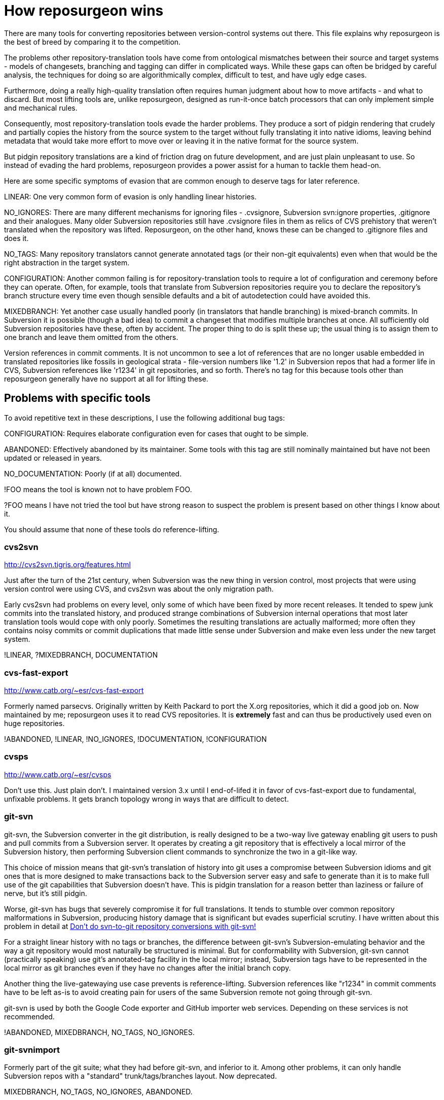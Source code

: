 = How reposurgeon wins =

There are many tools for converting repositories between
version-control systems out there. This file explains why
reposurgeon is the best of breed by comparing it to the
competition.

The problems other repository-translation tools have come from
ontological mismatches between their source and target systems -
models of changesets, branching and tagging can differ in complicated
ways. While these gaps can often be bridged by careful analysis, the
techniques for doing so are algorithmically complex, difficult to
test, and have ugly edge cases.

Furthermore, doing a really high-quality translation often requires
human judgment about how to move artifacts - and what to discard.
But most lifting tools are, unlike reposurgeon, designed as
run-it-once batch processors that can only implement simple
and mechanical rules.

Consequently, most repository-translation tools evade the harder
problems. They produce a sort of pidgin rendering that crudely and
partially copies the history from the source system to the target
without fully translating it into native idioms, leaving behind
metadata that would take more effort to move over or leaving it in
the native format for the source system.

But pidgin repository translations are a kind of friction drag on future
development, and are just plain unpleasant to use.  So instead of evading
the hard problems, reposurgeon provides a power assist for a human
to tackle them head-on.

Here are some specific symptoms of evasion that are common enough to
deserve tags for later reference.

LINEAR: One very common form of evasion is only handling linear
histories.

NO_IGNORES: There are many different mechanisms for ignoring files -
.cvsignore, Subversion svn:ignore properties, .gitignore and their
analogues. Many older Subversion repositories still have .cvsignore
files in them as relics of CVS prehistory that weren't translated when
the repository was lifted.  Reposurgeon, on the other hand, knows
these can be changed to .gitignore files and does it.

NO_TAGS: Many repository translators cannot generate annotated tags
(or their non-git equivalents) even when that would be the right
abstraction in the target system.

CONFIGURATION: Another common failing is for repository-translation
tools to require a lot of configuration and ceremony before they can
operate.  Often, for example, tools that translate from Subversion
repositories require you to declare the repository's branch structure
every time even though sensible defaults and a bit of autodetection
could have avoided this.

MIXEDBRANCH: Yet another case usually handled poorly (in translators
that handle branching) is mixed-branch commits. In Subversion it is
possible (though a bad idea) to commit a changeset that modifies
multiple branches at once.  All sufficiently old Subversion
repositories have these, often by accident.  The proper thing to do
is split these up; the usual thing is to assign them to one branch
and leave them omitted from the others.

Version references in commit comments.  It is not uncommon to see a
lot of references that are no longer usable embedded in translated
repositories like fossils in geological strata - file-version numbers
like '1.2' in Subversion repos that had a former life in CVS,
Subversion references like 'r1234' in git repositories, and so forth.
There's no tag for this because tools other than reposurgeon generally
have no support at all for lifting these.

== Problems with specific tools ==

To avoid repetitive text in these descriptions, I use the following
additional bug tags:

CONFIGURATION: Requires elaborate configuration even for cases that
ought to be simple.

ABANDONED: Effectively abandoned by its maintainer. Some tools with
this tag are still nominally maintained but have not been updated
or released in years.

NO_DOCUMENTATION: Poorly (if at all) documented.

!FOO means the tool is known not to have problem FOO.

?FOO means I have not tried the tool but have strong reason to
suspect the problem is present based on other things I know about it.

You should assume that none of these tools do reference-lifting.

=== cvs2svn ===

http://cvs2svn.tigris.org/features.html

Just after the turn of the 21st century, when Subversion was the
new thing in version control, most projects that were using version
control were using CVS, and cvs2svn was about the only migration path.

Early cvs2svn had problems on every level, only some of which have
been fixed by more recent releases. It tended to spew junk commits
into the translated history, and produced strange combinations of
Subversion internal operations that most later translation tools would
cope with only poorly. Sometimes the resulting translations are
actually malformed; more often they contains noisy commits or commit
duplications that made little sense under Subversion and make even
less under the new target system.

!LINEAR, ?MIXEDBRANCH, DOCUMENTATION

=== cvs-fast-export ===

http://www.catb.org/~esr/cvs-fast-export

Formerly named parsecvs. Originally written by Keith Packard to port
the X.org repositories, which it did a good job on.  Now maintained by
me; reposurgeon uses it to read CVS repositories.  It is *extremely*
fast and can thus be productively used even on huge repositories.

!ABANDONED, !LINEAR, !NO_IGNORES, !DOCUMENTATION, !CONFIGURATION

=== cvsps ===

http://www.catb.org/~esr/cvsps

Don't use this.  Just plain don't.  I maintained version 3.x until I
end-of-lifed it in favor of cvs-fast-export due to fundamental,
unfixable problems.  It gets branch topology wrong in ways that are
difficult to detect.

=== git-svn ===

git-svn, the Subversion converter in the git distribution, is really
designed to be a two-way live gateway enabling git users to push and
pull commits from a Subversion server.  It operates by creating a
git repository that is effectively a local mirror of the Subversion
history, then performing Subversion client commands to synchronize
the two in a git-like way.

This choice of mission means that git-svn's translation of history
into git uses a compromise between Subversion idioms and git ones that
is more designed to make transactions back to the Subversion server
easy and safe to generate than it is to make full use of the git
capabilities that Subversion doesn't have.  This is pidgin translation
for a reason better than laziness or failure of nerve, but it's still
pidgin.

Worse, git-svn has bugs that severely compromise it for full
translations.  It tends to stumble over common repository
malformations in Subversion, producing history damage that is
significant but evades superficial scrutiny.  I have written about
this problem in detail at http://esr.ibiblio.org/?p=6778[Don't do
svn-to-git repository conversions with git-svn!]

For a straight linear history with no tags or branches, the difference
between git-svn's Subversion-emulating behavior and the way a git
repository would most naturally be structured is minimal.  But for
conformability with Subversion, git-svn cannot (practically speaking)
use git's annotated-tag facility in the local mirror; instead,
Subversion tags have to be represented in the local mirror as git
branches even if they have no changes after the initial branch copy.

Another thing the live-gatewaying use case prevents is
reference-lifting.  Subversion references like "r1234" in commit
comments have to be left as-is to avoid creating pain for users of the
same Subversion remote not going through git-svn.

git-svn is used by both the Google Code exporter and GitHub importer
web services.  Depending on these services is not recommended.

!ABANDONED, MIXEDBRANCH, NO_TAGS, NO_IGNORES.

=== git-svnimport ===

Formerly part of the git suite; what they had before git-svn, and inferior to
it.  Among other problems, it can only handle Subversion repos with
a "standard" trunk/tags/branches layout. Now deprecated.

MIXEDBRANCH, NO_TAGS, NO_IGNORES, ABANDONED.

=== git-svn-import ===

https://github.com/stevenharman/git-svn-import

A trivial wrapper around git-svn.  All the reasons not to use git-svn
apply to it as well.

MIXEDBRANCH, NO_TAGS, NO_IGNORES, !ABANDONED.

=== svn-fe ===

https://github.com/git/git/tree/master/contrib/svn-fe

svn-fe was a valiant effort to produce a tool that would dump a
Subversion repository history as a git fast-import stream.  It
made it into the git contrib directory and lingers there still.

LINEAR, NO_TAGS, NO_IGNORES, ABANDONED.

=== Tailor ===

http://progetti.arstecnica.it/tailor/

Tailor aimed to be an any-to-any repository translator.

LINEAR, ?NO_IGNORES, ABANDONED.

=== agito ===

https://github.com/fragglet/agito

This is a Subversion-to-git tool that was written to handle some
cases that git-svn barfs on (but reposurgeon doesn't - the reposurgeon
test suite contains a case sent by agito's author to check this).
It even handles mixed-branch commits correctly.

!LINEAR, !NO_TAGS, !MIXEDBRANCH, CONFIGURATION.

If you cannot use reposurgeon for some reason, this is one of
the best alternatives.

=== svn2git (jcoglan/nirvdrum version) ===

https://github.com/nirvdrum/svn2git

A batch-conversion wrapper around git-svn that creates real tag
objects. This is the one written in Ruby.

!ABANDONED, !NO_TAGS, NO_IGNORES.

If you cannot use reposurgeon for some reason, this is another
alternative that is not too horrible. But beware of possible
history namage if your Subversion repo has malformations that
confuse git-svn.

=== svn2git (Schemenauer version) ===

http://python.ca/nas/python/svn2git.py

Native Python. More a proof of concept than a production tool.

LINEAR, NO_TAGS, NO_IGNORES, NO_DOCUMENTATION, ABANDONED.

=== svn2git (Nyblom version) ===

http://gitorious.org/svn2git

Written in C++.  Says it's based on svn-fast-export by Chris Lee.  Not
easy to figure out what it actually does, as there is no documentation
at all and no test cases.  May be genetically related to
svn-all-fast-export, but if so they diverged in 2008.

CONFIGURATION, NO_DOCUMENTATION.

=== svn-fast-export ===

http://c133.org/code/svn-fast-export.c

Written in C.  More a proof of concept than a production tool.

LINEAR, NO_TAGS, NO_IGNORES, NO_DOCUMENTATION, ABANDONED.

=== svn-dump-fast-export ===

https://github.com/barrbrain/svn-dump-fast-export/

Written in C.  Documentation is so lacking that
there isn't even a README.  However, it's
possible to deduce what isn't there by
reading the code.

LINEAR, NO_TAGS, NO_IGNORES, NO_DOCUMENTATION.

===  svn-all-fast-export ===

http://repo.or.cz/w/svn-all-fast-export.git

May be genetically related to the Nyblom svn2git, but if so they
diverged in 2008.

LINEAR, NO_TAGS, NO_IGNORES, NO_DOCUMENTATION, ABANDONED.

=== SubGit ===

http://www.subgit.com/

Nearly unique for this caregory of software in being closed-source.  Beyond
an evaluation period, users have to register, possibly for a cost
(it's supposed to be free-of-charge for certain uses: open source
projects, education, and ``startups'' -- history with BitKeeper shows
that these arrangements should not be trusted).

The intended outcome of this program is to provide a server with
support for both Subversion and Git users to interact at once.  This
may be of little value overall, as new developers are frequently
unfamiliar with Subversion (and old ones forget the usage patterns!),
fundamental differences in design of the two VCSes interferring with
the quality of both views, and increased confusion with preferred
modes of contribution arise.

The quality of SubGit's conversion is rather poor. It fails to
properly translate at least half of the reposurgeon *.svn regression
tests, even some of the simpler ones - although trickier cases such as
agito.svn it does translates correctly.  Large real-world Subversion repos
will exhibit multiple issues that SubGit may, silently or otherwise,
trip over.

This program will forever contain compromises for the same reasons
git-svn does.  The non-open source nature leaves little hope of having
such issues repaired by skilled community members.

Atlassian's BitBucket service relies on this for Subversion-to-Git
migration.  Depending on this service is not recommended.

!MIXEDBRANCH, !LINEAR, CONFIGURATION, DOCUMENTATION

== reposurgeon success stories ==

reposurgeon has been used for successful conversion on projects
including but not limited to the following.  These are in rough
chronological order.

Hercules (IBM mainframe emulator)::
	 I did this one, Subversion to hg. About ten years of history
	 at the time, not too horribly messy.

NUT (Network UPS Tools)::
	I did this one, Subversion to git. The trial by fire - it was
	when the Subversion dump analyzer got built. Very large old
	repository with lots of pathologies (there was a CVS stratum).

Battle For Wesnoth::
	I did this one, Subversion to git. Very large repo, moderately complex.

Roundup (issue tracker)::
	I did this one, Subversion to git (they later switched to
	hg). Moderate-sized Subversion repo with some very strange
	malformations.

robotfindskitten::
	I did this one, CVS to git.  Simple history, pretty easy.

Blender::
	Two guys at Blender did this one with help from me, Subversion
	to git. Huge repository with a lot of nasty pathologies.  The
	tool needed some serious optimization and feature upgrades
	to handle it.

groff::
	I did this one, CVS to git.  Rather easy as the project
	history was almost linear and, though very old, not huge.

Nethack::
	CVS to git. This conversion has not yet been publicly released
	at time of writing (late October 2014) for complicated
	political reasons.

Emacs::
	A record three layers, Bazaar over CVS over RCS.
	Malformations not too bad except for some unique challenges
	created by the RCS-to-CVS conversion, but the sheer size of
	the history and number of layers makes it the most complex
	conversion yet.

ntp::
	I did BitKeeper to git using a derivative of Tridge's SourcePuller
	as a front end, done in early 2015.  Nothing especially taxing
	about the reposurgeon side of things, the magic was all in the
	front end.

pdfrw, playtag, pyeda, rson::
       Four small Subversion projects by Patrick Maupin, converted in
       two hours' work in May 2015.  No significant difficulties.
       These mainly served to demonstrate that the standard conversion
       workflow in conversion.mk is fast and effective for a wide
       range of projects.

mh-e::
	The Emacs interface for MH.  Converted by Bill Wohler in late 2015.
        He reports that the standard conversion workflow worked fine.

GNUPLOT::
	CVS to git, 30 years of history with some early releases recovered
	from tarballs. Converted by me in late 2017. Somewhat messy due to
	vendor-branch issues.

//end
